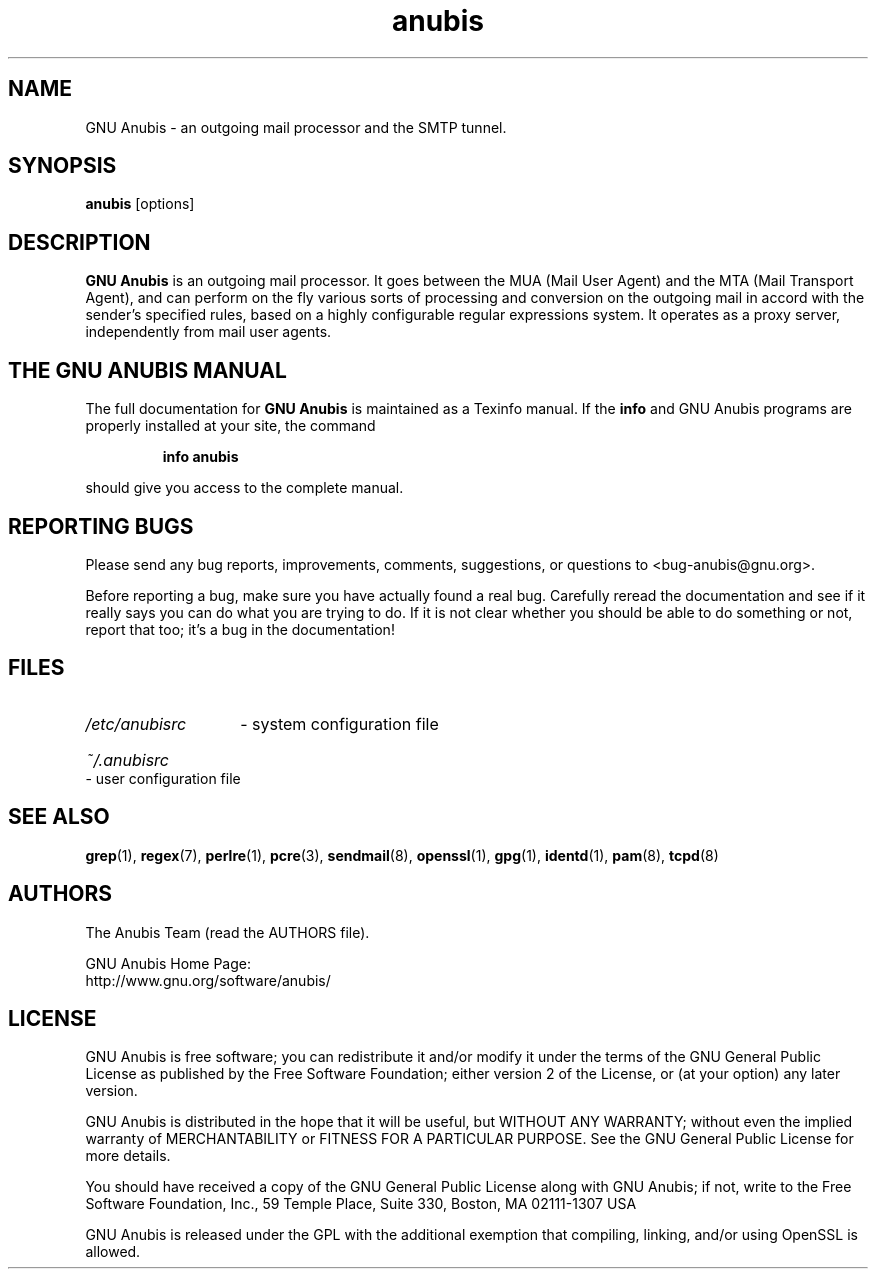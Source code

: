 .\"
.\" anubis.1 --
.\"
.TH anubis 1 "" "" "GNU Anubis"
.SH NAME
GNU Anubis - an outgoing mail processor and the SMTP tunnel.
.SH SYNOPSIS
.BI "anubis"
[options]
.br

.SH DESCRIPTION
.B GNU Anubis
is an outgoing mail processor. It goes between the MUA (Mail User
Agent) and the MTA (Mail Transport Agent), and can perform on the fly various
sorts of processing and conversion on the outgoing mail in accord with the
sender's specified rules, based on a highly configurable regular expressions
system. It operates as a proxy server, independently from mail user agents.

.SH THE GNU ANUBIS MANUAL

The full documentation for
.B GNU Anubis
is maintained as a Texinfo manual.  If the
.B info
and GNU Anubis programs are properly installed at your site,
the command
.IP
.B info anubis
.PP
should give you access to the complete manual.

.SH REPORTING BUGS

Please send any bug reports, improvements, comments,
suggestions, or questions to <bug-anubis@gnu.org>.

Before reporting a bug, make sure you have actually found
a real bug. Carefully reread the documentation and see if it
really says you can do what you are trying to do. If it is
not clear whether you should be able to do something or not,
report that too; it's a bug in the documentation!

.SH FILES
.HP
.I /etc/anubisrc
- system configuration file
.HP
.I ~/.anubisrc
- user configuration file

.SH "SEE ALSO"

.BR grep (1),
.BR regex (7),
.BR perlre (1),
.BR pcre (3),
.BR sendmail (8),
.BR openssl (1),
.BR gpg (1),
.BR identd (1),
.BR pam (8),
.BR tcpd (8)

.SH AUTHORS

The Anubis Team (read the AUTHORS file).
.P
.PD 0
GNU Anubis Home Page:
.P
http://www.gnu.org/software/anubis/
.PD

.SH LICENSE

GNU Anubis is free software; you can redistribute it and/or modify
it under the terms of the GNU General Public License as published by
the Free Software Foundation; either version 2 of the License, or
(at your option) any later version.
.P
GNU Anubis is distributed in the hope that it will be useful,
but WITHOUT ANY WARRANTY; without even the implied warranty of
MERCHANTABILITY or FITNESS FOR A PARTICULAR PURPOSE.  See the
GNU General Public License for more details.
.P
You should have received a copy of the GNU General Public License
along with GNU Anubis; if not, write to the Free Software
Foundation, Inc., 59 Temple Place, Suite 330, Boston, MA  02111-1307  USA
.P
GNU Anubis is released under the GPL with the additional exemption that
compiling, linking, and/or using OpenSSL is allowed.


